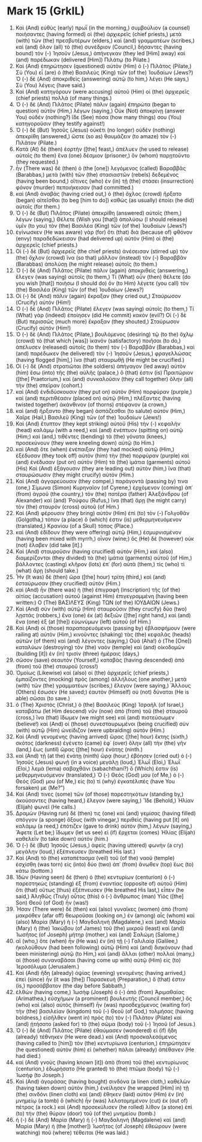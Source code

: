 * Mark 15 (GrkIL)
:PROPERTIES:
:ID: GrkIL/41-MRK15
:END:

1. Καὶ (And) εὐθὺς (early) πρωῒ (in the morning,) συμβούλιον (a counsel) ποιήσαντες (having formed) οἱ (the) ἀρχιερεῖς (chief priests,) μετὰ (with) τῶν (the) πρεσβυτέρων (elders,) καὶ (and) γραμματέων (scribes,) καὶ (and) ὅλον (all) τὸ (the) συνέδριον (Council,) δήσαντες (having bound) τὸν (-) Ἰησοῦν (Jesus,) ἀπήνεγκαν (they led [Him] away) καὶ (and) παρέδωκαν (delivered [Him]) Πιλάτῳ (to Pilate.)
2. Καὶ (And) ἐπηρώτησεν (questioned) αὐτὸν (Him) ὁ (-) Πιλᾶτος (Pilate,) Σὺ (You) εἶ (are) ὁ (the) Βασιλεὺς (King) τῶν (of the) Ἰουδαίων (Jews?) Ὁ (-) δὲ (And) ἀποκριθεὶς (answering) αὐτῷ (to him,) λέγει (He says,) Σὺ (You) λέγεις (have said.)
3. Καὶ (And) κατηγόρουν (were accusing) αὐτοῦ (Him) οἱ (the) ἀρχιερεῖς (chief priests) πολλά (of many things.)
4. Ὁ (-) δὲ (And) Πιλᾶτος (Pilate) πάλιν (again) ἐπηρώτα (began to question) αὐτὸν (Him,) λέγων (saying,) Οὐκ (Not) ἀποκρίνῃ (answer You) οὐδέν (nothing?) ἴδε (See) πόσα (how many things) σου (You) κατηγοροῦσιν (they testify against!)
5. Ὁ (-) δὲ (But) Ἰησοῦς (Jesus) οὐκέτι (no longer) οὐδὲν (nothing) ἀπεκρίθη (answered,) ὥστε (so as) θαυμάζειν (to amaze) τὸν (-) Πιλᾶτον (Pilate.)
6. Κατὰ (At) δὲ (then) ἑορτὴν ([the] feast,) ἀπέλυεν (he used to release) αὐτοῖς (to them) ἕνα (one) δέσμιον (prisoner,) ὃν (whom) παρῃτοῦντο (they requested.)
7. ἦν (There was) δὲ (then) ὁ (the [one]) λεγόμενος (called) Βαραββᾶς (Barabbas,) μετὰ (with) τῶν (the) στασιαστῶν (rebels) δεδεμένος (having been bound,) οἵτινες (who) ἐν (in) τῇ (the) στάσει (insurrection) φόνον (murder) πεποιήκεισαν (had committed.)
8. καὶ (And) ἀναβὰς (having cried out,) ὁ (the) ὄχλος (crowd) ἤρξατο (began) αἰτεῖσθαι (to beg [him to do]) καθὼς (as usually) ἐποίει (he did) αὐτοῖς (for them.)
9. Ὁ (-) δὲ (But) Πιλᾶτος (Pilate) ἀπεκρίθη (answered) αὐτοῖς (them,) λέγων (saying,) Θέλετε (Wish you [that]) ἀπολύσω (I should release) ὑμῖν (to you) τὸν (the) Βασιλέα (King) τῶν (of the) Ἰουδαίων (Jews?)
10. ἐγίνωσκεν (He was aware) γὰρ (for) ὅτι (that) διὰ (because of) φθόνον (envy) παραδεδώκεισαν (had delivered up) αὐτὸν (Him) οἱ (the) ἀρχιερεῖς (chief priests.)
11. Οἱ (-) δὲ (But) ἀρχιερεῖς (the chief priests) ἀνέσεισαν (stirred up) τὸν (the) ὄχλον (crowd) ἵνα (so that) μᾶλλον (instead) τὸν (-) Βαραββᾶν (Barabbas) ἀπολύσῃ (he might release) αὐτοῖς (to them.)
12. Ὁ (-) δὲ (And) Πιλᾶτος (Pilate) πάλιν (again) ἀποκριθεὶς (answering,) ἔλεγεν (was saying) αὐτοῖς (to them,) Τί (What) οὖν (then) θέλετε (do you wish [that]) ποιήσω (I should do) ὃν (to Him) λέγετε (you call) τὸν (the) Βασιλέα (King) τῶν (of the) Ἰουδαίων (Jews?)
13. Οἱ (-) δὲ (And) πάλιν (again) ἔκραξαν (they cried out,) Σταύρωσον (Crucify) αὐτόν (Him!)
14. Ὁ (-) δὲ (And) Πιλᾶτος (Pilate) ἔλεγεν (was saying) αὐτοῖς (to them,) Τί (What) γὰρ (indeed) ἐποίησεν (did He commit) κακόν (evil?) Οἱ (-) δὲ (But) περισσῶς (much more) ἔκραξαν (they shouted,) Σταύρωσον (Crucify) αὐτόν (Him!)
15. Ὁ (-) δὲ (And) Πιλᾶτος (Pilate,) βουλόμενος (desiring) τῷ (to the) ὄχλῳ (crowd) τὸ (that which [was]) ἱκανὸν (satisfactory) ποιῆσαι (to do,) ἀπέλυσεν (released) αὐτοῖς (to them) τὸν (-) Βαραββᾶν (Barabbas,) καὶ (and) παρέδωκεν (he delivered) τὸν (-) Ἰησοῦν (Jesus,) φραγελλώσας (having flogged [him],) ἵνα (that) σταυρωθῇ (He might be crucified.)
16. Οἱ (-) δὲ (And) στρατιῶται (the soldiers) ἀπήγαγον (led away) αὐτὸν (him) ἔσω (into) τῆς (the) αὐλῆς (palace,) ὅ (that) ἐστιν (is) Πραιτώριον ([the] Praetorium,) καὶ (and) συνκαλοῦσιν (they call together) ὅλην (all) τὴν (the) σπεῖραν (cohort.)
17. καὶ (And) ἐνδιδύσκουσιν (they put on) αὐτὸν (Him) πορφύραν (purple,) καὶ (and) περιτιθέασιν (placed on) αὐτῷ (Him,) πλέξαντες (having twisted together) ἀκάνθινον (of thorns) στέφανον (a crown,)
18. καὶ (and) ἤρξαντο (they began) ἀσπάζεσθαι (to salute) αὐτόν (Him,) Χαῖρε (Hail,) Βασιλεῦ (King) τῶν (of the) Ἰουδαίων (Jews!)
19. Καὶ (And) ἔτυπτον (they kept striking) αὐτοῦ (His) τὴν (-) κεφαλὴν (head) καλάμῳ (with a reed,) καὶ (and) ἐνέπτυον (spitting on) αὐτῷ (Him;) καὶ (and,) τιθέντες (bending) τὰ (the) γόνατα (knees,) προσεκύνουν (they were kneeling down) αὐτῷ (to Him.)
20. καὶ (And) ὅτε (when) ἐνέπαιξαν (they had mocked) αὐτῷ (Him,) ἐξέδυσαν (they took off) αὐτὸν (him) τὴν (the) πορφύραν (purple) καὶ (and) ἐνέδυσαν (put on) αὐτὸν (Him) τὰ (the) ἱμάτια (garments) αὐτοῦ (His) Καὶ (And) ἐξάγουσιν (they are leading out) αὐτὸν (him,) ἵνα (that) σταυρώσωσιν (they might crucify) αὐτόν (Him.)
21. Καὶ (And) ἀγγαρεύουσιν (they compel,) παράγοντά (passing by) τινα (one,) Σίμωνα (Simon) Κυρηναῖον (of Cyrene,) ἐρχόμενον (coming) ἀπ᾽ (from) ἀγροῦ (the country,) τὸν (the) πατέρα (father) Ἀλεξάνδρου (of Alexander) καὶ (and) Ῥούφου (Rufus,) ἵνα (that) ἄρῃ (he might carry) τὸν (the) σταυρὸν (cross) αὐτοῦ (of Him.)
22. Καὶ (And) φέρουσιν (they bring) αὐτὸν (Him) ἐπὶ (to) τὸν (-) Γολγοθᾶν (Golgotha,) τόπον (a place) ὅ (which) ἐστιν (is) μεθερμηνευόμενον (translated,) Κρανίου (of a Skull) τόπος (Place.)
23. καὶ (And) ἐδίδουν (they were offering) αὐτῷ (Him,) ἐσμυρνισμένον (having been mixed with myrrh,) οἶνον (wine;) ὃς (He) δὲ (however) οὐκ (not) ἔλαβεν (did take [it].)
24. Καὶ (And) σταυροῦσιν (having crucified) αὐτὸν (Him,) καὶ (also) διαμερίζονται (they divided) τὰ (the) ἱμάτια (garments) αὐτοῦ (of Him,) βάλλοντες (casting) κλῆρον (lots) ἐπ᾽ (for) αὐτὰ (them,) τίς (who) τί (what) ἄρῃ (should take.)
25. Ἦν (It was) δὲ (then) ὥρα ([the] hour) τρίτη (third,) καὶ (and) ἐσταύρωσαν (they crucified) αὐτόν (Him.)
26. καὶ (And) ἦν (there was) ἡ (the) ἐπιγραφὴ (inscription) τῆς (of the) αἰτίας (accusation) αὐτοῦ (against Him) ἐπιγεγραμμένη (having been written:) Ο (The) ΒΑΣΙΛΕΥΣ (King) ΤΩΝ (of the) ΙΟΥΔΑΙΩΝ (Jews.)
27. Καὶ (And) σὺν (with) αὐτῷ (Him) σταυροῦσιν (they crucify) δύο (two) λῃστάς (robbers,) ἕνα (one) ἐκ (at) δεξιῶν ([the] right hand,) καὶ (and) ἕνα (one) ἐξ (at [the]) εὐωνύμων (left) αὐτοῦ (of Him.)
29. Καὶ (And) οἱ (those) παραπορευόμενοι (passing by) ἐβλασφήμουν (were railing at) αὐτὸν (Him,) κινοῦντες (shaking) τὰς (the) κεφαλὰς (heads) αὐτῶν (of them) καὶ (and) λέγοντες (saying,) Οὐὰ (Aha!) ὁ (The [One]) καταλύων (destroying) τὸν (the) ναὸν (temple) καὶ (and) οἰκοδομῶν (building [it]) ἐν (in) τρισὶν (three) ἡμέραις (days,)
30. σῶσον (save) σεαυτὸν (Yourself,) καταβὰς (having descended) ἀπὸ (from) τοῦ (the) σταυροῦ (cross!)
31. Ὁμοίως (Likewise) καὶ (also) οἱ (the) ἀρχιερεῖς (chief priests,) ἐμπαίζοντες (mocking) πρὸς (among) ἀλλήλους (one another,) μετὰ (with) τῶν (the) γραμματέων (scribes,) ἔλεγον (were saying,) Ἄλλους (Others) ἔσωσεν (He saved;) ἑαυτὸν (Himself) οὐ (not) δύναται (He is able) σῶσαι (to save.)
32. ὁ (The) Χριστὸς (Christ,) ὁ (the) Βασιλεὺς (King) Ἰσραὴλ (of Israel,) καταβάτω (let Him descend) νῦν (now) ἀπὸ (from) τοῦ (the) σταυροῦ (cross,) ἵνα (that) ἴδωμεν (we might see) καὶ (and) πιστεύσωμεν (believe!) καὶ (And) οἱ (those) συνεσταυρωμένοι (being crucified) σὺν (with) αὐτῷ (Him) ὠνείδιζον (were upbraiding) αὐτόν (Him.)
33. Καὶ (And) γενομένης (having arrived) ὥρας ([the] hour) ἕκτης (sixth,) σκότος (darkness) ἐγένετο (came) ἐφ᾽ (over) ὅλην (all) τὴν (the) γῆν (land,) ἕως (until) ὥρας ([the] hour) ἐνάτης (ninth.)
34. καὶ (And) τῇ (at the) ἐνάτῃ (ninth) ὥρᾳ (hour,) ἐβόησεν (cried out) ὁ (-) Ἰησοῦς (Jesus) φωνῇ (in a voice) μεγάλῃ (loud,) Ἐλωῒ (Eloi,) Ἐλωῒ (Eloi,) λεμὰ (lema) σαβαχθάνι (sabachthani?) ὅ (Which) ἐστιν (is) μεθερμηνευόμενον (translated,) Ὁ (-) Θεός (God) μου (of Me,) ὁ (-) Θεός (God) μου (of Me,) εἰς (to) τί (why) ἐγκατέλιπές (have You forsaken) με (Me?”)
35. Καί (And) τινες (some) τῶν (of those) παρεστηκότων (standing by,) ἀκούσαντες (having heard,) ἔλεγον (were saying,) Ἴδε (Behold,) Ἠλίαν (Elijah) φωνεῖ (He calls.)
36. Δραμὼν (Having run) δέ (then) τις (one) καὶ (and) γεμίσας (having filled) σπόγγον (a sponge) ὄξους (with vinegar,) περιθεὶς (having put [it] on) καλάμῳ (a reed,) ἐπότιζεν (gave to drink) αὐτόν (him,) λέγων (saying,) Ἄφετε (Let be;) ἴδωμεν (let us see) εἰ (if) ἔρχεται (comes) Ἠλίας (Elijah) καθελεῖν (to take down) αὐτόν (him.)
37. Ὁ (-) δὲ (But) Ἰησοῦς (Jesus,) ἀφεὶς (having uttered) φωνὴν (a cry) μεγάλην (loud,) ἐξέπνευσεν (breathed His last.)
38. Καὶ (And) τὸ (the) καταπέτασμα (veil) τοῦ (of the) ναοῦ (temple) ἐσχίσθη (was torn) εἰς (into) δύο (two) ἀπ᾽ (from) ἄνωθεν (top) ἕως (to) κάτω (bottom.)
39. Ἰδὼν (Having seen) δὲ (then) ὁ (the) κεντυρίων (centurion) ὁ (-) παρεστηκὼς (standing) ἐξ (from) ἐναντίας (opposite of) αὐτοῦ (Him) ὅτι (that) οὕτως (thus) ἐξέπνευσεν (He breathed His last,) εἶπεν (he said,) Ἀληθῶς (Truly) οὗτος (this) ὁ (-) ἄνθρωπος (man) Υἱὸς ([the] Son) Θεοῦ (of God) ἦν (was!)
40. Ἦσαν (There were) δὲ (then) καὶ (also) γυναῖκες (women) ἀπὸ (from) μακρόθεν (afar off) θεωροῦσαι (looking on,) ἐν (among) αἷς (whom) καὶ (also) Μαρία (Mary) ἡ (-) Μαγδαληνὴ (Magdalene,) καὶ (and) Μαρία (Mary) ἡ (the) Ἰακώβου (of James) τοῦ (the) μικροῦ (least) καὶ (and) Ἰωσῆτος (of Joseph) μήτηρ (mother,) καὶ (and) Σαλώμη (Salome,)
41. αἳ (who,) ὅτε (when) ἦν (He was) ἐν (in) τῇ (-) Γαλιλαίᾳ (Galilee,) ἠκολούθουν (had been following) αὐτῷ (Him) καὶ (and) διηκόνουν (had been ministering) αὐτῷ (to Him,) καὶ (and) ἄλλαι (other) πολλαὶ (many,) αἱ (those) συναναβᾶσαι (having come up with) αὐτῷ (Him) εἰς (to) Ἱεροσόλυμα (Jerusalem.)
42. Καὶ (And) ἤδη (already) ὀψίας (evening) γενομένης (having arrived,) ἐπεὶ (since) ἦν (it was [the]) Παρασκευή (Preparation,) ὅ (that) ἐστιν (is,) προσάββατον (the day before Sabbath,)
43. ἐλθὼν (having come,) Ἰωσὴφ (Joseph) ὁ (-) ἀπὸ (from) Ἁριμαθαίας (Arimathea,) εὐσχήμων (a prominent) βουλευτής (Council member,) ὃς (who) καὶ (also) αὐτὸς (himself) ἦν (was) προσδεχόμενος (waiting for) τὴν (the) βασιλείαν (kingdom) τοῦ (-) Θεοῦ (of God,) τολμήσας (having boldness,) εἰσῆλθεν (went in) πρὸς (to) τὸν (-) Πιλᾶτον (Pilate) καὶ (and) ᾐτήσατο (asked for) τὸ (the) σῶμα (body) τοῦ (-) Ἰησοῦ (of Jesus.)
44. Ὁ (-) δὲ (And) Πιλᾶτος (Pilate) ἐθαύμασεν (wondered) εἰ (if) ἤδη (already) τέθνηκεν (He were dead.) καὶ (And) προσκαλεσάμενος (having called to [him]) τὸν (the) κεντυρίωνα (centurion,) ἐπηρώτησεν (he questioned) αὐτὸν (him) εἰ (whether) πάλαι (already) ἀπέθανεν (He had died.)
45. καὶ (And) γνοὺς (having known [it]) ἀπὸ (from) τοῦ (the) κεντυρίωνος (centurion,) ἐδωρήσατο (He granted) τὸ (the) πτῶμα (body) τῷ (-) Ἰωσήφ (to Joseph.)
46. Καὶ (And) ἀγοράσας (having bought) σινδόνα (a linen cloth,) καθελὼν (having taken down) αὐτὸν (him,) ἐνείλησεν (he wrapped [Him] in) τῇ (the) σινδόνι (linen cloth) καὶ (and) ἔθηκεν (laid) αὐτὸν (Him) ἐν (in) μνημείῳ (a tomb) ὃ (which) ἦν (was) λελατομημένον (cut) ἐκ (out of) πέτρας (a rock.) καὶ (And) προσεκύλισεν (he rolled) λίθον (a stone) ἐπὶ (to) τὴν (the) θύραν (door) τοῦ (of the) μνημείου (tomb.)
47. ἡ (-) δὲ (And) Μαρία (Mary) ἡ (-) Μαγδαληνὴ (Magdalene) καὶ (and) Μαρία (Mary) ἡ (the [mother]) Ἰωσῆτος (of Joseph) ἐθεώρουν (were watching) ποῦ (where) τέθειται (He was laid.)
